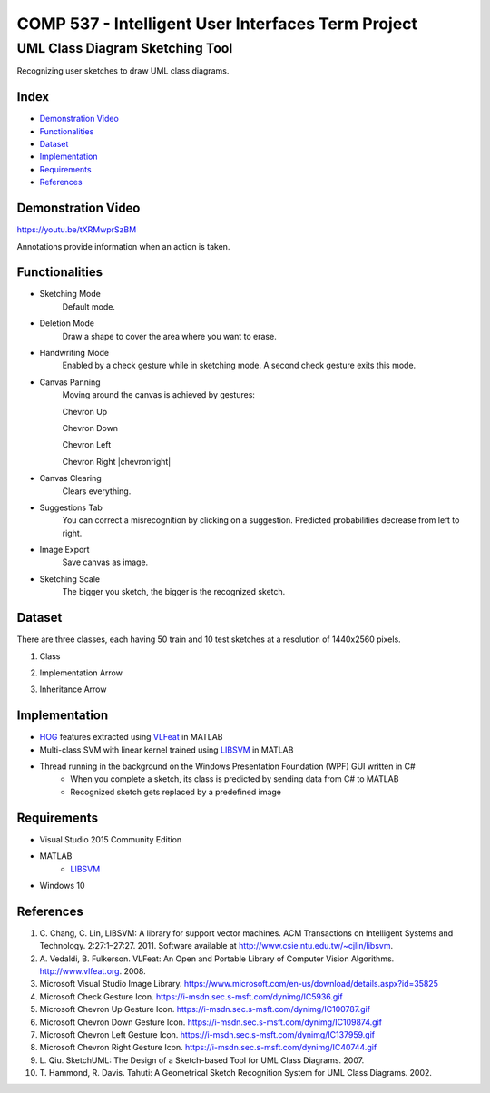 COMP 537 - Intelligent User Interfaces Term Project
===================================================

UML Class Diagram Sketching Tool
################################

Recognizing user sketches to draw UML class diagrams.

Index
-----
- `Demonstration Video`_
- `Functionalities`_
- `Dataset`_
- `Implementation`_
- `Requirements`_
- `References`_

Demonstration Video
-------------------

https://youtu.be/tXRMwprSzBM

Annotations provide information when an action is taken.

.. |draw| image:: https://github.com/ekyurdakul/COMP537/blob/master/docs/images/draw.png?raw=true
		:width: 30px
		:height: 30px

.. |erase| image:: https://github.com/ekyurdakul/COMP537/blob/master/docs/images/erase.png?raw=true
		:width: 30px
		:height: 30px

.. |handwriting| image:: https://i-msdn.sec.s-msft.com/dynimg/IC5936.gif
		:width: 30px
		:height: 30px

.. |clear| image:: https://github.com/ekyurdakul/COMP537/blob/master/docs/images/clear.png?raw=true
		:width: 30px
		:height: 30px

.. |save| image:: https://github.com/ekyurdakul/COMP537/blob/master/docs/images/save.png?raw=true
		:width: 30px
		:height: 30px

.. |chevronup| image:: https://i-msdn.sec.s-msft.com/dynimg/IC100787.gif 
		:width: 30px
		:height: 30px

.. |chevrondown| image:: https://i-msdn.sec.s-msft.com/dynimg/IC109874.gif 
		:width: 30px
		:height: 30px

.. |chevronleft| image:: https://i-msdn.sec.s-msft.com/dynimg/IC137959.gif 
		:width: 30px
		:height: 30px

.. |chevronright| image:: https://i-msdn.sec.s-msft.com/dynimg/IC40744.gif 
		:width: 30%
		:height: 30%

Functionalities
---------------
- Sketching Mode |draw|
	Default mode.
- Deletion Mode |erase|
	Draw a shape to cover the area where you want to erase.
- Handwriting Mode |handwriting|
	Enabled by a check gesture while in sketching mode. A second check gesture exits this mode.
- Canvas Panning
	Moving around the canvas is achieved by gestures:

	Chevron Up |chevronup|

	Chevron Down |chevrondown|

	Chevron Left |chevronleft|

	Chevron Right |chevronright|

- Canvas Clearing |clear|
	Clears everything.
- Suggestions Tab
	You can correct a misrecognition by clicking on a suggestion. Predicted probabilities decrease from left to right.
- Image Export |save|
	Save canvas as image.
- Sketching Scale
	The bigger you sketch, the bigger is the recognized sketch.

Dataset
-------

There are three classes, each having 50 train and 10 test sketches at a resolution of 1440x2560 pixels.

#) Class
	.. image:: https://github.com/ekyurdakul/COMP537/blob/master/docs/images/class.png?raw=true
		:width: 50px
		:height: 50px
#) Implementation Arrow
	.. image:: https://github.com/ekyurdakul/COMP537/blob/master/docs/images/implementation.png?raw=true
		:width: 30px
		:height: 50px
#) Inheritance Arrow
	.. image:: https://github.com/ekyurdakul/COMP537/blob/master/docs/images/inheritance.png?raw=true
		:width: 30px
		:height: 50px

Implementation
--------------

- `HOG <https://en.wikipedia.org/wiki/Histogram_of_oriented_gradients>`_ features extracted using `VLFeat <https://github.com/vlfeat/vlfeat/releases/tag/v0.9.20>`_ in MATLAB
- Multi-class SVM with linear kernel trained using `LIBSVM <http://www.csie.ntu.edu.tw/~cjlin/libsvm/#matlab>`_ in MATLAB
- Thread running in the background on the Windows Presentation Foundation (WPF) GUI written in C#
	- When you complete a sketch, its class is predicted by sending data from C# to MATLAB
	- Recognized sketch gets replaced by a predefined image

Requirements
------------
- Visual Studio 2015 Community Edition
- MATLAB
	- LIBSVM_
- Windows 10

References
----------

#) \C. Chang, C. Lin, LIBSVM: A library for support vector machines. ACM Transactions on Intelligent Systems and Technology. 2:27:1–27:27. 2011. Software available at http://www.csie.ntu.edu.tw/~cjlin/libsvm.
#) \A. Vedaldi, B. Fulkerson. VLFeat: An Open and Portable Library of Computer Vision Algorithms. http://www.vlfeat.org. 2008.
#) Microsoft Visual Studio Image Library. https://www.microsoft.com/en-us/download/details.aspx?id=35825
#) Microsoft Check Gesture Icon. https://i-msdn.sec.s-msft.com/dynimg/IC5936.gif
#) Microsoft Chevron Up Gesture Icon. https://i-msdn.sec.s-msft.com/dynimg/IC100787.gif
#) Microsoft Chevron Down Gesture Icon. https://i-msdn.sec.s-msft.com/dynimg/IC109874.gif
#) Microsoft Chevron Left Gesture Icon. https://i-msdn.sec.s-msft.com/dynimg/IC137959.gif
#) Microsoft Chevron Right Gesture Icon. https://i-msdn.sec.s-msft.com/dynimg/IC40744.gif
#) \L. Qiu. SketchUML: The Design of a Sketch-based Tool for UML Class Diagrams. 2007.
#) \T. Hammond, R. Davis. Tahuti: A Geometrical Sketch Recognition System for UML Class Diagrams. 2002.